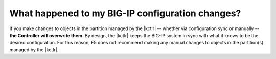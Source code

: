 What happened to my BIG-IP configuration changes?
`````````````````````````````````````````````````

If you make changes to objects in the partition managed by the |kctlr| -- whether via configuration sync or manually -- **the Controller will overwrite them**. By design, the |kctlr| keeps the BIG-IP system in sync with what it knows to be the desired configuration. For this reason, F5 does not recommend making any manual changes to objects in the partition(s) managed by the |kctlr|.